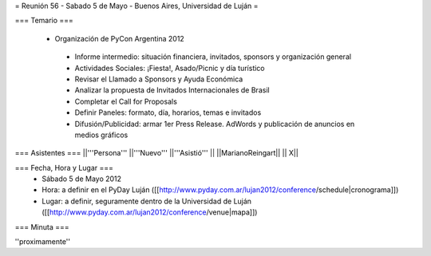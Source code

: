 = Reunión 56 - Sabado 5 de Mayo - Buenos Aires, Universidad de Luján =

=== Temario ===

 * Organización de PyCon Argentina 2012
  * Informe intermedio: situación financiera, invitados, sponsors y organización general
  * Actividades Sociales: ¡Fiesta!, Asado/Picnic y día turístico
  * Revisar el Llamado a Sponsors y Ayuda Económica
  * Analizar la propuesta de Invitados Internacionales de Brasil 
  * Completar el Call for Proposals
  * Definir Paneles: formato, día, horarios, temas e invitados
  * Difusión/Publicidad: armar 1er Press Release. AdWords y publicación de anuncios en medios gráficos

=== Asistentes ===
||'''Persona''' ||'''Nuevo''' ||'''Asistió''' ||
||MarianoReingart|| || X||

=== Fecha, Hora y Lugar ===
 * Sábado 5 de Mayo 2012
 * Hora: a definir en el PyDay Luján ([[http://www.pyday.com.ar/lujan2012/conference/schedule|cronograma]])
 * Lugar: a definir, seguramente dentro de la Universidad de Luján ([[http://www.pyday.com.ar/lujan2012/conference/venue|mapa]])

=== Minuta ===

''proximamente''
